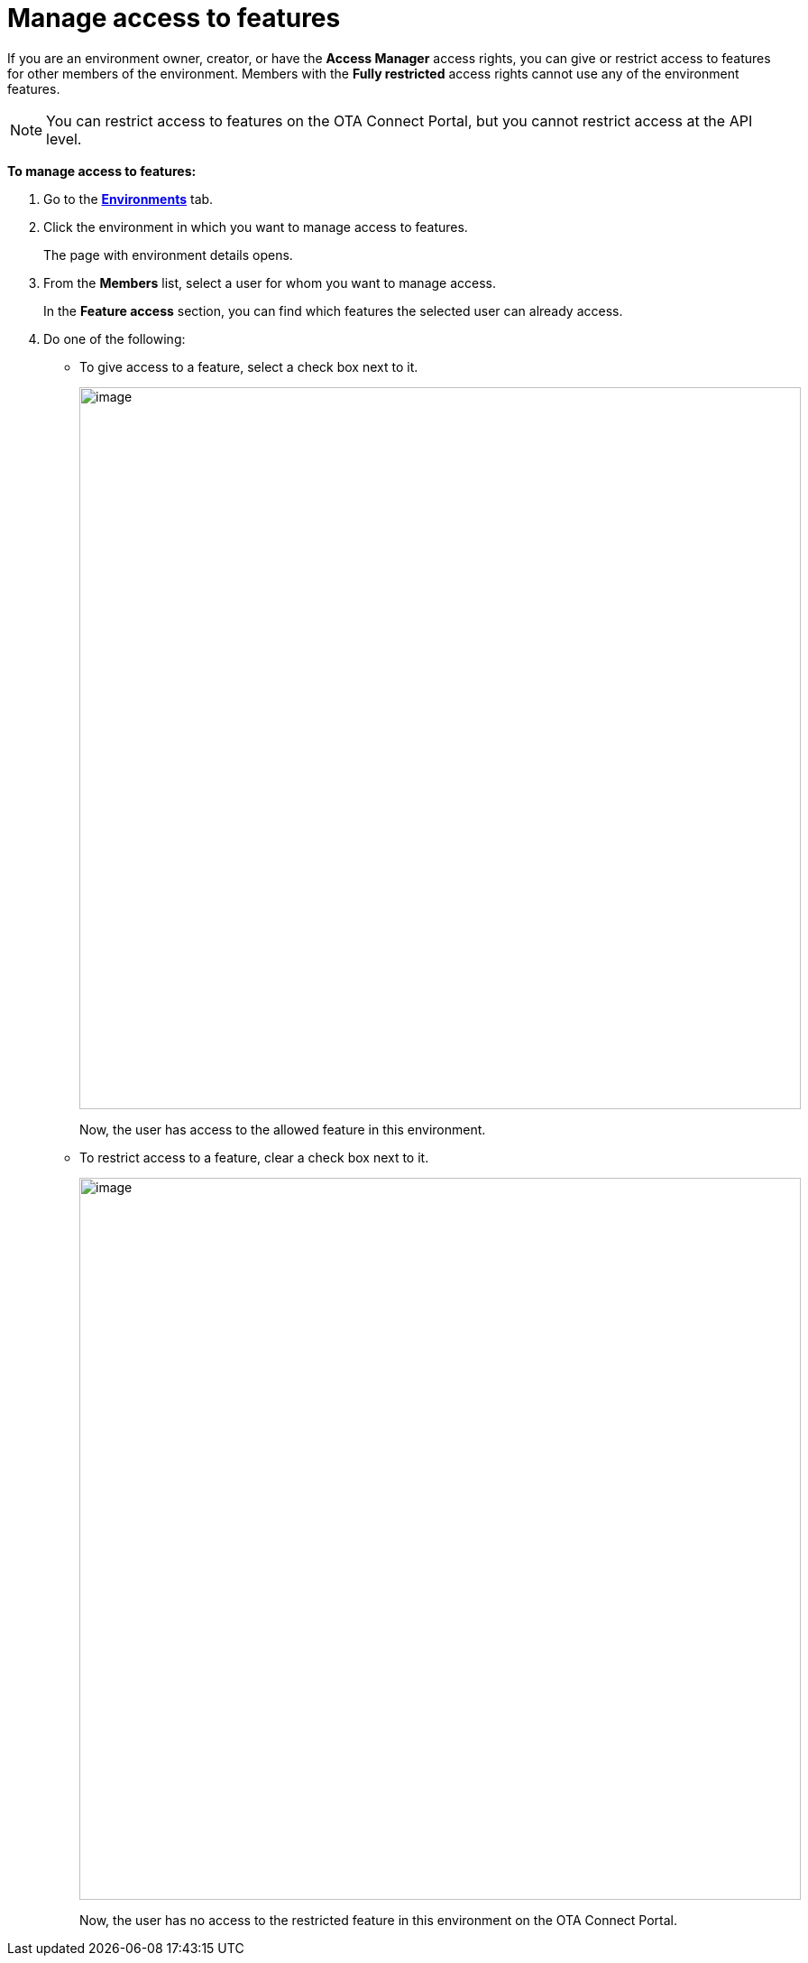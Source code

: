 = Manage access to features

If you are an environment owner, creator, or have the *Access Manager* access rights, you can give or restrict access to features for other members of the environment.
Members with the *Fully restricted* access rights cannot use any of the environment features.

NOTE: You can restrict access to features on the OTA Connect Portal, but you cannot restrict access at the API level.

*To manage access to features:*

. Go to the https://connect.ota.here.com/#/environments[*Environments*, window="_blank"] tab.
. Click the environment in which you want to manage access to features.
+
The page with environment details opens.
. From the *Members* list, select a user for whom you want to manage access.
+
In the *Feature access* section, you can find which features the selected user can already access.

. Do one of the following:
** To give access to a feature, select a check box next to it.
+
[.lightbackground.align_img_left]
image::img::grant_access.png[image,800]
+
Now, the user has access to the allowed feature in this environment.

** To restrict access to a feature, clear a check box next to it.
+
[.lightbackground.align_img_left]
image::img::remove_access.png[image,800]
+
Now, the user has no access to the restricted feature in this environment on the OTA Connect Portal.
